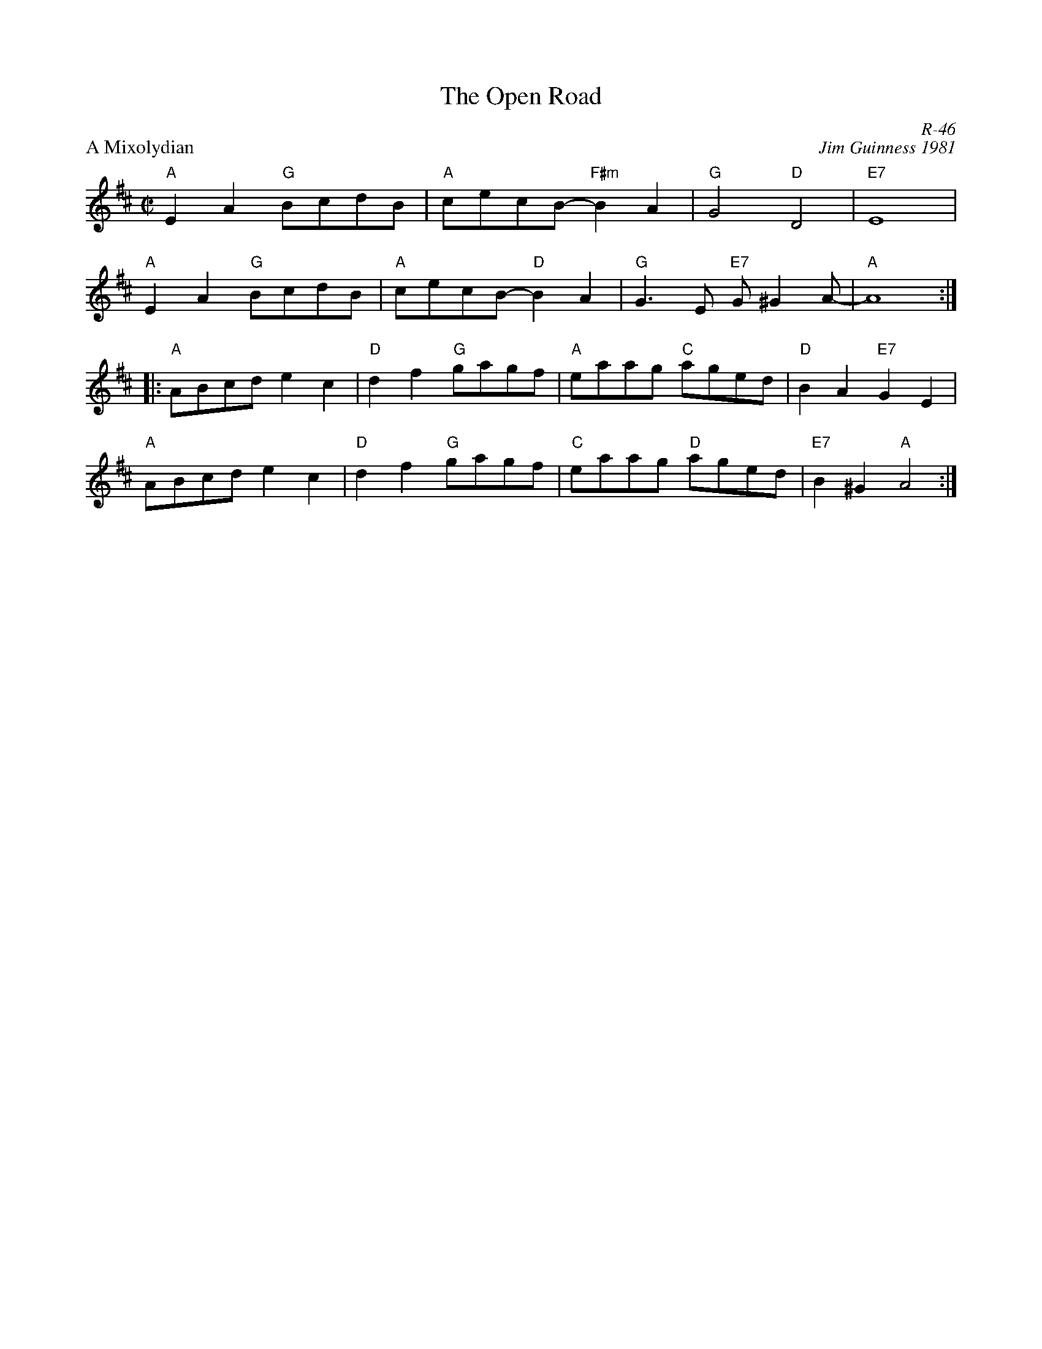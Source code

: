 X:1
T: Open Road, The
C: R-46
C: Jim Guinness 1981
M: C|
Z:
R: reel
P: A Mixolydian
K: AMix
"A"E2A2 "G"BcdB| "A"cecB- "F#m"B2A2| "G"G4 "D"D4| "E7"E8|
"A"E2A2 "G"BcdB| "A"cecB- "D"B2A2| "G"G3E "E7"G^G2A-| "A"A8 :|
|:\
"A"ABcd e2c2| "D"d2f2 "G"gagf| "A"eaag "C"aged| "D"B2A2 "E7"G2E2|
"A"ABcd e2c2| "D"d2f2 "G"gagf| "C"eaag "D"aged| "E7"B2^G2 "A"A4 :|
%
